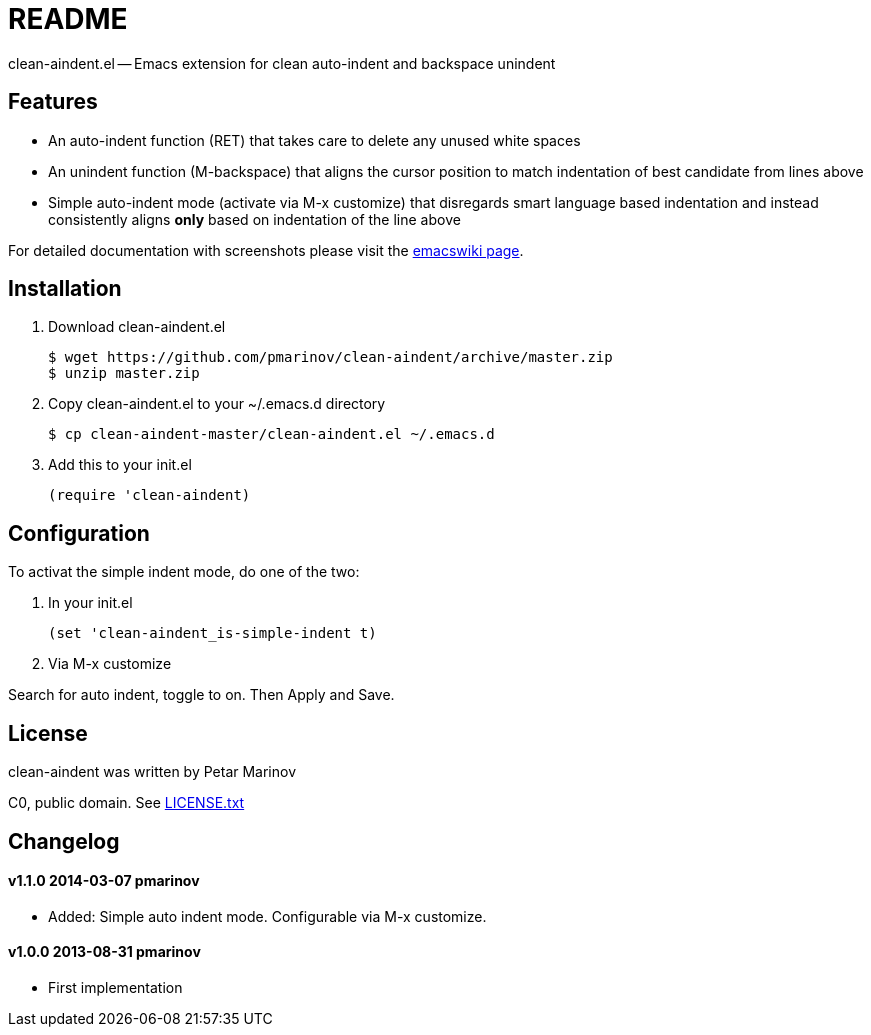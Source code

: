 = README
:docpage: http://www.emacswiki.org/emacs/CleanAutoIndent
:license: https://github.com/pmarinov/clean-aindent/blob/master/LICENSE.txt

clean-aindent.el -- Emacs extension for clean auto-indent and
backspace unindent

== Features

* An auto-indent function (RET) that takes care to delete any unused
  white spaces

* An unindent function (M-backspace) that aligns the cursor position
  to match indentation of best candidate from lines above

* Simple auto-indent mode (activate via M-x customize) that disregards
  smart language based indentation and instead consistently aligns
  *only* based on indentation of the line above

For detailed documentation with screenshots please visit the
{docpage}[emacswiki page].

== Installation

. Download +clean-aindent.el+

 $ wget https://github.com/pmarinov/clean-aindent/archive/master.zip
 $ unzip master.zip

. Copy +clean-aindent.el+ to your +~/.emacs.d+ directory

 $ cp clean-aindent-master/clean-aindent.el ~/.emacs.d

. Add this to your +init.el+

 (require 'clean-aindent)

== Configuration

To activat the simple indent mode, do one of the two:

. In your +init.el+

 (set 'clean-aindent_is-simple-indent t)

. Via +M-x customize+

Search for +auto indent+, toggle to +on+. Then +Apply and Save+.

== License

clean-aindent was written by Petar Marinov

C0, public domain. See {license}[LICENSE.txt]

== Changelog

==== v1.1.0 2014-03-07 pmarinov

* Added: Simple auto indent mode. Configurable via M-x customize.

==== v1.0.0 2013-08-31 pmarinov

* First implementation
